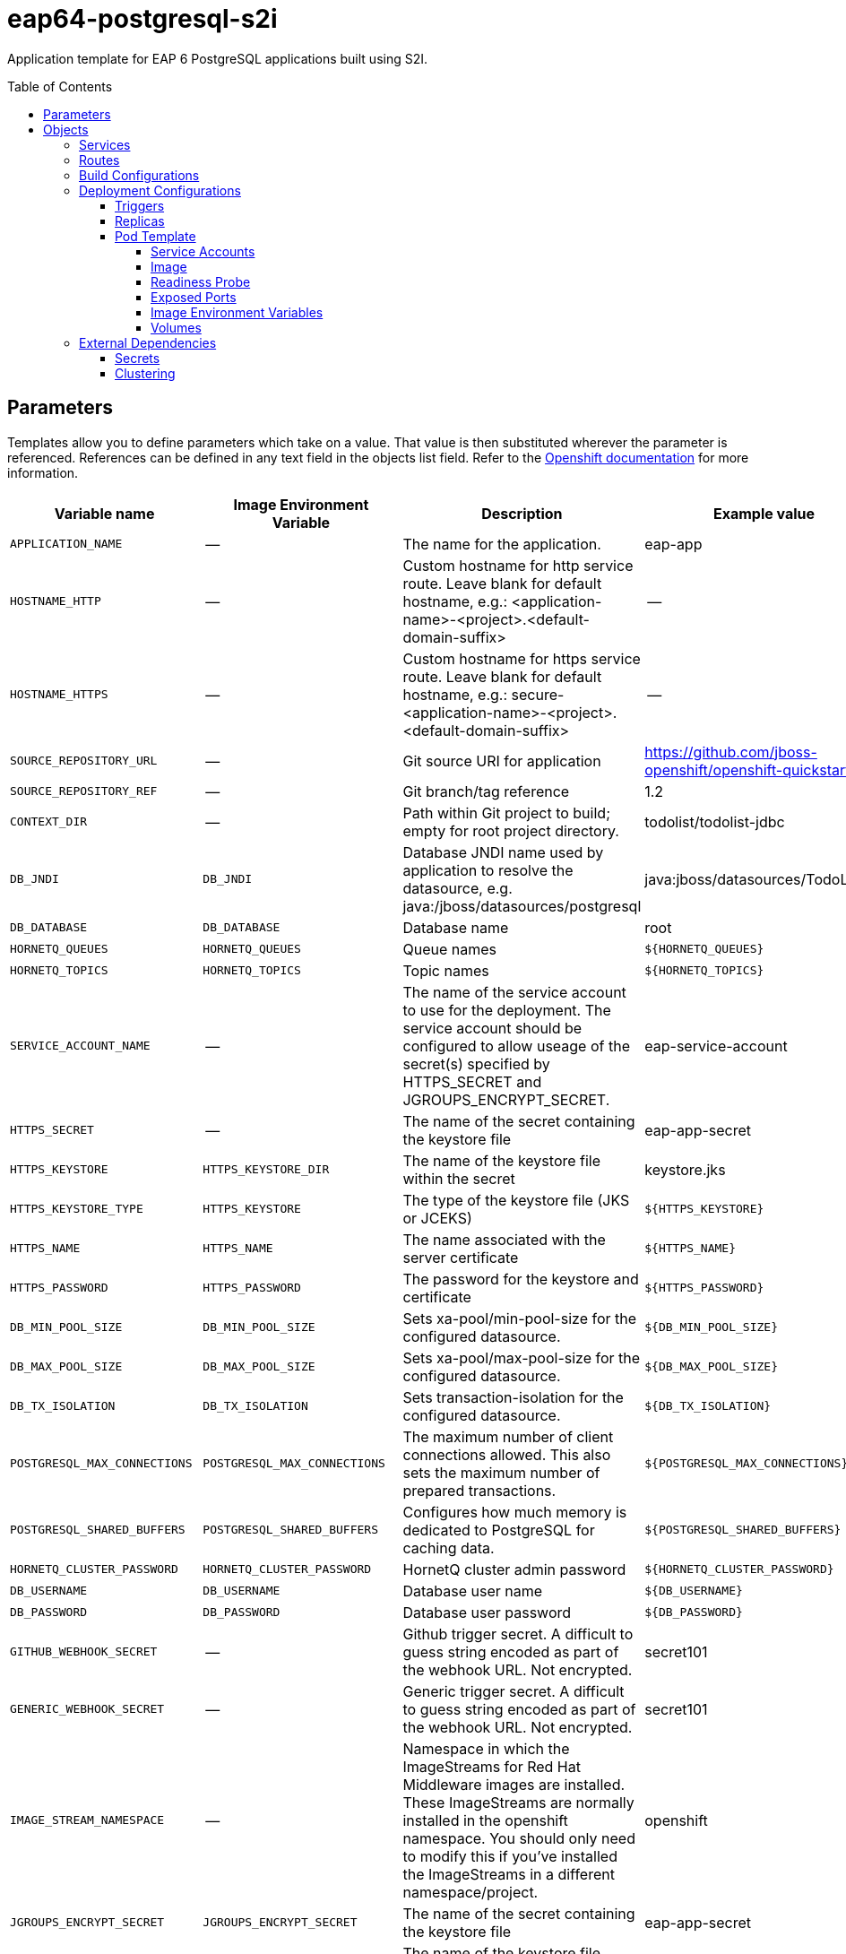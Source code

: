 ////
    AUTOGENERATED FILE - this file was generated via ./gen_template_docs.py.
    Changes to .adoc or HTML files may be overwritten! Please change the
    generator or the input template (./*.in)
////

= eap64-postgresql-s2i
:toc:
:toc-placement!:
:toclevels: 5

Application template for EAP 6 PostgreSQL applications built using S2I.

toc::[]


== Parameters

Templates allow you to define parameters which take on a value. That value is then substituted wherever the parameter is referenced.
References can be defined in any text field in the objects list field. Refer to the
https://docs.openshift.org/latest/architecture/core_concepts/templates.html#parameters[Openshift documentation] for more information.

|=======================================================================
|Variable name |Image Environment Variable |Description |Example value |Required

|`APPLICATION_NAME` | -- | The name for the application. | eap-app | True
|`HOSTNAME_HTTP` | -- | Custom hostname for http service route.  Leave blank for default hostname, e.g.: <application-name>-<project>.<default-domain-suffix> | -- | False
|`HOSTNAME_HTTPS` | -- | Custom hostname for https service route.  Leave blank for default hostname, e.g.: secure-<application-name>-<project>.<default-domain-suffix> | -- | False
|`SOURCE_REPOSITORY_URL` | -- | Git source URI for application | https://github.com/jboss-openshift/openshift-quickstarts | True
|`SOURCE_REPOSITORY_REF` | -- | Git branch/tag reference | 1.2 | False
|`CONTEXT_DIR` | -- | Path within Git project to build; empty for root project directory. | todolist/todolist-jdbc | False
|`DB_JNDI` | `DB_JNDI` | Database JNDI name used by application to resolve the datasource, e.g. java:/jboss/datasources/postgresql | java:jboss/datasources/TodoListDS | False
|`DB_DATABASE` | `DB_DATABASE` | Database name | root | True
|`HORNETQ_QUEUES` | `HORNETQ_QUEUES` | Queue names | `${HORNETQ_QUEUES}` | False
|`HORNETQ_TOPICS` | `HORNETQ_TOPICS` | Topic names | `${HORNETQ_TOPICS}` | False
|`SERVICE_ACCOUNT_NAME` | -- | The name of the service account to use for the deployment.  The service account should be configured to allow useage of the secret(s) specified by HTTPS_SECRET and JGROUPS_ENCRYPT_SECRET. | eap-service-account | True
|`HTTPS_SECRET` | -- | The name of the secret containing the keystore file | eap-app-secret | True
|`HTTPS_KEYSTORE` | `HTTPS_KEYSTORE_DIR` | The name of the keystore file within the secret | keystore.jks | False
|`HTTPS_KEYSTORE_TYPE` | `HTTPS_KEYSTORE` | The type of the keystore file (JKS or JCEKS) | `${HTTPS_KEYSTORE}` | False
|`HTTPS_NAME` | `HTTPS_NAME` | The name associated with the server certificate | `${HTTPS_NAME}` | False
|`HTTPS_PASSWORD` | `HTTPS_PASSWORD` | The password for the keystore and certificate | `${HTTPS_PASSWORD}` | False
|`DB_MIN_POOL_SIZE` | `DB_MIN_POOL_SIZE` | Sets xa-pool/min-pool-size for the configured datasource. | `${DB_MIN_POOL_SIZE}` | False
|`DB_MAX_POOL_SIZE` | `DB_MAX_POOL_SIZE` | Sets xa-pool/max-pool-size for the configured datasource. | `${DB_MAX_POOL_SIZE}` | False
|`DB_TX_ISOLATION` | `DB_TX_ISOLATION` | Sets transaction-isolation for the configured datasource. | `${DB_TX_ISOLATION}` | False
|`POSTGRESQL_MAX_CONNECTIONS` | `POSTGRESQL_MAX_CONNECTIONS` | The maximum number of client connections allowed. This also sets the maximum number of prepared transactions. | `${POSTGRESQL_MAX_CONNECTIONS}` | False
|`POSTGRESQL_SHARED_BUFFERS` | `POSTGRESQL_SHARED_BUFFERS` | Configures how much memory is dedicated to PostgreSQL for caching data. | `${POSTGRESQL_SHARED_BUFFERS}` | False
|`HORNETQ_CLUSTER_PASSWORD` | `HORNETQ_CLUSTER_PASSWORD` | HornetQ cluster admin password | `${HORNETQ_CLUSTER_PASSWORD}` | True
|`DB_USERNAME` | `DB_USERNAME` | Database user name | `${DB_USERNAME}` | True
|`DB_PASSWORD` | `DB_PASSWORD` | Database user password | `${DB_PASSWORD}` | True
|`GITHUB_WEBHOOK_SECRET` | -- | Github trigger secret.  A difficult to guess string encoded as part of the webhook URL.  Not encrypted. | secret101 | True
|`GENERIC_WEBHOOK_SECRET` | -- | Generic trigger secret.  A difficult to guess string encoded as part of the webhook URL.  Not encrypted. | secret101 | True
|`IMAGE_STREAM_NAMESPACE` | -- | Namespace in which the ImageStreams for Red Hat Middleware images are installed. These ImageStreams are normally installed in the openshift namespace. You should only need to modify this if you've installed the ImageStreams in a different namespace/project. | openshift | True
|`JGROUPS_ENCRYPT_SECRET` | `JGROUPS_ENCRYPT_SECRET` | The name of the secret containing the keystore file | eap-app-secret | False
|`JGROUPS_ENCRYPT_KEYSTORE` | `JGROUPS_ENCRYPT_KEYSTORE_DIR` | The name of the keystore file within the secret | jgroups.jceks | False
|`JGROUPS_ENCRYPT_NAME` | `JGROUPS_ENCRYPT_NAME` | The name associated with the server certificate | `${JGROUPS_ENCRYPT_NAME}` | False
|`JGROUPS_ENCRYPT_PASSWORD` | `JGROUPS_ENCRYPT_PASSWORD` | The password for the keystore and certificate | `${JGROUPS_ENCRYPT_PASSWORD}` | False
|`JGROUPS_CLUSTER_PASSWORD` | `JGROUPS_CLUSTER_PASSWORD` | JGroups cluster password | `${JGROUPS_CLUSTER_PASSWORD}` | True
|`AUTO_DEPLOY_EXPLODED` | `AUTO_DEPLOY_EXPLODED` | Controls whether exploded deployment content should be automatically deployed | false | False
|`MAVEN_MIRROR_URL` | -- | Maven mirror to use for S2I builds | -- | False
|`ARTIFACT_DIR` | -- | List of directories from which archives will be copied into the deployment folder. If unspecified, all archives in /target will be copied. | -- | False
|`POSTGRESQL_IMAGE_STREAM_TAG` | -- | The tag to use for the "postgresql" image stream.  Typically, this aligns with the major.minor version of PostgreSQL. | 9.5 | True
|=======================================================================



== Objects

The CLI supports various object types. A list of these object types as well as their abbreviations
can be found in the https://docs.openshift.org/latest/cli_reference/basic_cli_operations.html#object-types[Openshift documentation].


=== Services

A service is an abstraction which defines a logical set of pods and a policy by which to access them. Refer to the
https://cloud.google.com/container-engine/docs/services/[container-engine documentation] for more information.

|=============
|Service        |Port  |Name | Description

.1+| `${APPLICATION_NAME}`
|8080 | --
.1+| The web server's http port.
.1+| `secure-${APPLICATION_NAME}`
|8443 | --
.1+| The web server's https port.
.1+| `${APPLICATION_NAME}-postgresql`
|5432 | --
.1+| The database server's port.
|=============



=== Routes

A route is a way to expose a service by giving it an externally-reachable hostname such as `www.example.com`. A defined route and the endpoints
identified by its service can be consumed by a router to provide named connectivity from external clients to your applications. Each route consists
of a route name, service selector, and (optionally) security configuration. Refer to the
https://docs.openshift.com/enterprise/3.0/architecture/core_concepts/routes.html[Openshift documentation] for more information.

|=============
| Service    | Security | Hostname

|`${APPLICATION_NAME}-http` | none | `${HOSTNAME_HTTP}`
|`${APPLICATION_NAME}-https` | TLS passthrough | `${HOSTNAME_HTTPS}`
|=============



=== Build Configurations

A `buildConfig` describes a single build definition and a set of triggers for when a new build should be created.
A `buildConfig` is a REST object, which can be used in a POST to the API server to create a new instance. Refer to
the https://docs.openshift.com/enterprise/3.0/dev_guide/builds.html#defining-a-buildconfig[Openshift documentation]
for more information.

|=============
| S2I image  | link | Build output | BuildTriggers and Settings

|jboss-eap64-openshift:1.5 |  link:../../eap/eap-openshift{outfilesuffix}[`jboss-eap-6/eap64-openshift`] | `${APPLICATION_NAME}:latest` | GitHub, Generic, ImageChange, ConfigChange
|=============


=== Deployment Configurations

A deployment in OpenShift is a replication controller based on a user defined template called a deployment configuration. Deployments are created manually or in response to triggered events.
Refer to the https://docs.openshift.com/enterprise/3.0/dev_guide/deployments.html#creating-a-deployment-configuration[Openshift documentation] for more information.


==== Triggers

A trigger drives the creation of new deployments in response to events, both inside and outside OpenShift. Refer to the
https://access.redhat.com/beta/documentation/en/openshift-enterprise-30-developer-guide#triggers[Openshift documentation] for more information.

|============
|Deployment | Triggers

|`${APPLICATION_NAME}` | ImageChange
|`${APPLICATION_NAME}-postgresql` | ImageChange
|============



==== Replicas

A replication controller ensures that a specified number of pod "replicas" are running at any one time.
If there are too many, the replication controller kills some pods. If there are too few, it starts more.
Refer to the https://cloud.google.com/container-engine/docs/replicationcontrollers/[container-engine documentation]
for more information.

|============
|Deployment | Replicas

|`${APPLICATION_NAME}` | 1
|`${APPLICATION_NAME}-postgresql` | 1
|============


==== Pod Template


===== Service Accounts

Service accounts are API objects that exist within each project. They can be created or deleted like any other API object. Refer to the
https://docs.openshift.com/enterprise/3.0/dev_guide/service_accounts.html#managing-service-accounts[Openshift documentation] for more
information.

|============
|Deployment | Service Account

|`${APPLICATION_NAME}` | `${SERVICE_ACCOUNT_NAME}`
|============



===== Image

|============
|Deployment | Image

|`${APPLICATION_NAME}` | `${APPLICATION_NAME}`
|`${APPLICATION_NAME}-postgresql` | postgresql
|============



===== Readiness Probe


.${APPLICATION_NAME}
----
/bin/bash -c /opt/eap/bin/readinessProbe.sh
----




===== Exposed Ports

|=============
|Deployments | Name  | Port  | Protocol

.4+| `${APPLICATION_NAME}`
|jolokia | 8778 | `TCP`
|http | 8080 | `TCP`
|https | 8443 | `TCP`
|ping | 8888 | `TCP`
.1+| `${APPLICATION_NAME}-postgresql`
|-- | 5432 | `TCP`
|=============



===== Image Environment Variables

|=======================================================================
|Deployment |Variable name |Description |Example value

.27+| `${APPLICATION_NAME}`
|`DB_SERVICE_PREFIX_MAPPING` | -- | `${APPLICATION_NAME}-postgresql=DB`
|`DB_JNDI` | Database JNDI name used by application to resolve the datasource, e.g. java:/jboss/datasources/postgresql | `${DB_JNDI}`
|`DB_USERNAME` | Database user name | `${DB_USERNAME}`
|`DB_PASSWORD` | Database user password | `${DB_PASSWORD}`
|`DB_DATABASE` | Database name | `${DB_DATABASE}`
|`TX_DATABASE_PREFIX_MAPPING` | -- | `${APPLICATION_NAME}-postgresql=DB`
|`DB_MIN_POOL_SIZE` | Sets xa-pool/min-pool-size for the configured datasource. | `${DB_MIN_POOL_SIZE}`
|`DB_MAX_POOL_SIZE` | Sets xa-pool/max-pool-size for the configured datasource. | `${DB_MAX_POOL_SIZE}`
|`DB_TX_ISOLATION` | Sets transaction-isolation for the configured datasource. | `${DB_TX_ISOLATION}`
|`OPENSHIFT_KUBE_PING_LABELS` | -- | `application=${APPLICATION_NAME}`
|`OPENSHIFT_KUBE_PING_NAMESPACE` | -- | --
|`HTTPS_KEYSTORE_DIR` | The name of the keystore file within the secret | `/etc/eap-secret-volume`
|`HTTPS_KEYSTORE` | The name of the keystore file within the secret | `${HTTPS_KEYSTORE}`
|`HTTPS_KEYSTORE_TYPE` | The name of the keystore file within the secret | `${HTTPS_KEYSTORE_TYPE}`
|`HTTPS_NAME` | The name associated with the server certificate | `${HTTPS_NAME}`
|`HTTPS_PASSWORD` | The password for the keystore and certificate | `${HTTPS_PASSWORD}`
|`HORNETQ_CLUSTER_PASSWORD` | HornetQ cluster admin password | `${HORNETQ_CLUSTER_PASSWORD}`
|`HORNETQ_QUEUES` | Queue names | `${HORNETQ_QUEUES}`
|`HORNETQ_TOPICS` | Topic names | `${HORNETQ_TOPICS}`
|`JGROUPS_ENCRYPT_SECRET` | The name of the secret containing the keystore file | `${JGROUPS_ENCRYPT_SECRET}`
|`JGROUPS_ENCRYPT_KEYSTORE_DIR` | The name of the keystore file within the secret | `/etc/jgroups-encrypt-secret-volume`
|`JGROUPS_ENCRYPT_KEYSTORE` | The name of the keystore file within the secret | `${JGROUPS_ENCRYPT_KEYSTORE}`
|`JGROUPS_ENCRYPT_NAME` | The name associated with the server certificate | `${JGROUPS_ENCRYPT_NAME}`
|`JGROUPS_ENCRYPT_PASSWORD` | The password for the keystore and certificate | `${JGROUPS_ENCRYPT_PASSWORD}`
|`JGROUPS_CLUSTER_PASSWORD` | JGroups cluster password | `${JGROUPS_CLUSTER_PASSWORD}`
|`TIMER_SERVICE_DATA_STORE` | -- | `${APPLICATION_NAME}-postgresql`
|`AUTO_DEPLOY_EXPLODED` | Controls whether exploded deployment content should be automatically deployed | `${AUTO_DEPLOY_EXPLODED}`
.6+| `${APPLICATION_NAME}-postgresql`
|`POSTGRESQL_USER` | -- | `${DB_USERNAME}`
|`POSTGRESQL_PASSWORD` | -- | `${DB_PASSWORD}`
|`POSTGRESQL_DATABASE` | -- | `${DB_DATABASE}`
|`POSTGRESQL_MAX_CONNECTIONS` | The maximum number of client connections allowed. This also sets the maximum number of prepared transactions. | `${POSTGRESQL_MAX_CONNECTIONS}`
|`POSTGRESQL_MAX_PREPARED_TRANSACTIONS` | -- | `${POSTGRESQL_MAX_CONNECTIONS}`
|`POSTGRESQL_SHARED_BUFFERS` | Configures how much memory is dedicated to PostgreSQL for caching data. | `${POSTGRESQL_SHARED_BUFFERS}`
|=======================================================================



=====  Volumes

|=============
|Deployment |Name  | mountPath | Purpose | readOnly 

|`${APPLICATION_NAME}` | eap-keystore-volume | `/etc/eap-secret-volume` | ssl certs | True
|=============


=== External Dependencies




==== Secrets

This template requires link:../secrets/eap-app-secret.adoc[eap-app-secret.json]
to be installed for the application to run.



[[clustering]]
==== Clustering

Clustering in OpenShift EAP is achieved through one of two discovery mechanisms:
Kubernetes or DNS. This is done by configuring the JGroups protocol stack in
standalone-openshift.xml with either the `<openshift.KUBE_PING/>` or `<openshift.DNS_PING/>`
elements. Out of the box, `KUBE_PING` is the supported protocol and what is
pre-configured in OpenShift EAP.

For `KUBE_PING` to work, however, the following steps must be taken:

. The `OPENSHIFT_KUBE_PING_NAMESPACE` environment variable must be set (see table above).
  If not set, the server will act as if it is a single-node cluster (a "cluster of one").
. The `OPENSHIFT_KUBE_PING_LABELS` environment variables should be set (see table above).
  If not set, pods outside of your application (albeit in your namespace) will try to join.
. Authorization must be granted to the service account the pod is running under to be
  allowed to access Kubernetes' REST api. This is done on the command line.

.Policy commands
====
Using the default service account in the myproject namespace:
....
oc policy add-role-to-user view system:serviceaccount:myproject:default -n myproject
....
Using the eap-service-account in the myproject namespace:
....
oc policy add-role-to-user view system:serviceaccount:myproject:eap-service-account -n myproject
....
====


